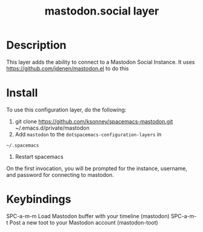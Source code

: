#+TITLE: mastodon.social layer

* Table of Contents                                        :TOC_4_gh:noexport:
 - [[#description][Description]]
 - [[#install][Install]]
 - [[#keybindings][Keybindings]]

* Description
This layer adds the ability to connect to a Mastodon Social Instance. It uses
https://github.com/jdenen/mastodon.el to do this

* Install
To use this configuration layer, do the following:

1. git clone https://github.com/ksonney/spacemacs-mastodon.git ~/.emacs.d/private/mastodon
2. Add =mastodon= to the =dotspacemacs-configuration-layers= in
=~/.spacemacs=
3. Restart spacemacs

On the first invocation, you will be prompted for the instance, username, and
password for connecting to mastodon.

* Keybindings
SPC-a-m-m Load Mastodon buffer with your timeline (mastodon)
SPC-a-m-t Post a new toot to your Mastodon account (mastodon-toot)
